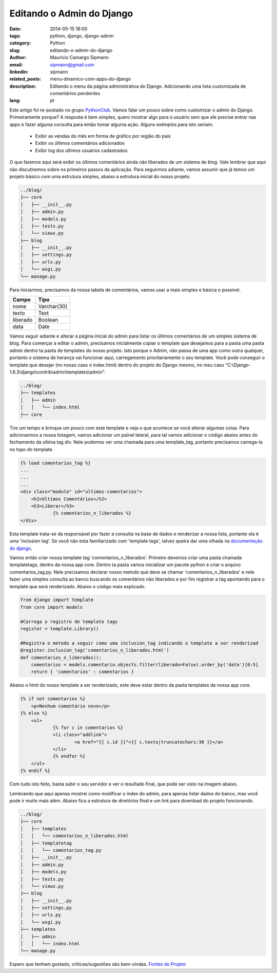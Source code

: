 Editando o Admin do Django
##############################

:date: 2014-05-15 18:00
:tags: python, django, django-admin
:category: Python
:slug: editando-o-admin-do-django
:author: Maurício Camargo Sipmann
:email:  sipmann@gmail.com
:linkedin: sipmann
:related_posts: menu-dinamico-com-apps-do-django
:description: Editando o menu da página administrativa do Django. Adicionando uma lista customizada de comentários pendentes
:lang: pt

Este artigo foi re-postado no grupo `PythonClub <http://pythonclub.com.br/editando-o-admin-do-django.html>`_. Vamos falar um pouco sobre como customizar o admin do Django. Primeiramente porque? A resposta é bem simples, quero mostrar algo para o usuário sem que ele precise entrar nas apps e fazer alguma consulta para então tomar alguma ação. Alguns exêmplos para isto seriam:

    - Exibir as vendas do mês em forma de gráfico por região do país
    - Exibir os últimos comentários adicionados
    - Exibir log dos ultimos usuários cadastrados

O que faremos aqui será exibir os últimos comentários ainda não liberados de um sistema de blog. Vale lembrar que aqui não discutiremos sobre os primeiros passos da aplicação. Para seguirmos adiante, vamos assumir que já temos um projeto básico com uma estrutura simples, abaixo a estrutura inicial do nosso projeto.

.. code-block:: bash

	../blog/
	├── core
	│   ├── __init__.py
	│   ├── admin.py
	│   ├── models.py
	│   ├── tests.py
	│   └── views.py
	├── blog
	│   ├── __init__.py
	│   ├── settings.py
	│   ├── urls.py
	│   └── wsgi.py
	└── manage.py


Para iniciarmos, precisamos da nossa tabela de comentários, vamos usar a mais simples e básica o possível.

+-------------+-------------+
|    Campo    |    Tipo     |
+=============+=============+
|  nome       | Varchar(30) |
+-------------+-------------+
|  texto      |    Text     |
+-------------+-------------+
|  liberado   |   Boolean   |
+-------------+-------------+
|    data     |    Date     |
+-------------+-------------+

Vamos seguir adiante e alterar a página inicial do admin para listar os últimos comentários de um simples sistema de blog. Para comerçar a editar o admin, precisamos inicialmente copiar o template que desejamos para a pasta uma pasta `admin` dentro ta pasta de templates do nosso projeto. Isto porque o Admin, não passa de uma app como outra qualquer, portanto o sistema de herança vai funcionar aqui, carregamento prioritariamente o seu template. Você pode conseguir o template que desejar (no nosso caso o index.html) dentro do projeto do Django mesmo, no meu caso "C:\\Django-1.6.3\\django\\contrib\\admin\\templates\\admin".

.. code-block:: bash

	../blog/
    	├── templates
    	│   ├── admin
    	│   │   └── index.html
    	├── core


Tire um tempo e brinque um pouco com este template e veja o que acontece se você alterar algumas coisa. Para adicionarmos a nossa listagem, vamos adicionar um painel lateral, para tal vamos adicionar o código abaixo antes do fechamento da ultima tag div. Nele podemos ver uma chamada para uma template_tag, portanto precisamos carrega-la no topo do template.

.. code-block:: html

    {% load comentarios_tag %}
    ...
    ...
    ...
    <div class="module" id="ultimos-comentarios">
        <h2>Ultimos Comentários</h2>
        <h3>Liberar</h3>
		{% comentarios_n_liberados %}
    </div>


Esta template trata-se da responsável por fazer a consulta na base de dados e renderizar a nossa lista, portanto ela é uma 'inclusion tag'. Se você não esta familiarizado com 'template tags', talvez queira dar uma olhada na `documentação do django <https://docs.djangoproject.com/en/dev/howto/custom-template-tags/>`_.

Vamos então criar nossa template tag 'comentarios_n_liberados'. Primeiro devemos criar uma pasta chamada templatetags, dentro da nossa app core. Dentro ta pasta vamos inicializar um pacote python e criar o arquivo comentarios_tag.py. Nele precisamos declarar nosso metodo que deve se chamar 'comentarios_n_liberados' e nele fazer uma simples consulta ao banco buscando os comentários não liberados e por fim registrar a tag apontando para o template que será renderizado. Abaixo o código mais explicado.

.. raw:: html

	<div class="livros">
		<div class="recomendacoes">Recomendações</div>
		<a rel="noopener nofollow" href="https://www.amazon.com.br/gp/product/8575225081/ref=as_li_ss_il?ie=UTF8&linkCode=li2&tag=sipmann-20&linkId=c17fa3ac84e734741a3761e874d7d286" target="_blank"><img border="0" src="//ws-na.amazon-adsystem.com/widgets/q?_encoding=UTF8&ASIN=8575225081&Format=_SL160_&ID=AsinImage&MarketPlace=BR&ServiceVersion=20070822&WS=1&tag=sipmann-20" ></a><img src="https://ir-br.amazon-adsystem.com/e/ir?t=sipmann-20&l=li2&o=33&a=8575225081" alt="Livro Pense em Python na Amazon" width="1" height="1" border="0" alt="" style="border:none !important; margin:0px !important;" />
		<a rel="noopener nofollow" href="https://www.amazon.com.br/gp/product/B074ZTLKHB/ref=as_li_ss_il?ie=UTF8&linkCode=li2&tag=sipmann-20&linkId=e2f37c07da2dc4111ae47854b205d01a" target="_blank"><img border="0" src="//ws-na.amazon-adsystem.com/widgets/q?_encoding=UTF8&ASIN=B074ZTLKHB&Format=_SL160_&ID=AsinImage&MarketPlace=BR&ServiceVersion=20070822&WS=1&tag=sipmann-20" ></a><img src="https://ir-br.amazon-adsystem.com/e/ir?t=sipmann-20&l=li2&o=33&a=B074ZTLKHB" alt="Livro Curso Intensivo de Python na Amazon" width="1" height="1" border="0" alt="" style="border:none !important; margin:0px !important;" />
	</div>

.. code-block:: python

    from django import template
    from core import models

    #Carrega o registro de template tags
    register = template.Library()

    #Registra o metodo a seguir como uma inclusion_tag indicando o template a ser renderizad
    @register.inclusion_tag('comentarios_n_liberados.html')
    def comentarios_n_liberados():
    	comentarios = models.comentario.objects.filter(liberado=False).order_by('data')[0:5]
    	return { 'comentarios' : comentarios }


Abaixo o html do nosso template a ser renderizado, este deve estar dentro da pasta templates da nossa app core.

.. code-block:: html

    {% if not comentarios %}
    	<p>Nenhum comentário novo</p>
    {% else %}
    	<ul>
    		{% for c in comentarios %}
    		<li class="addlink">
    			<a href="{{ c.id }}">{{ c.texto|truncatechars:30 }}</a>
    		</li>
    		{% endfor %}
    	</ul>
    {% endif %}
    
    
Com tudo isto feito, basta subir o seu servidor e ver o resultado final, que pode ser visto na imagem abaixo.

.. image:: images/admin_modificado.png
	:alt: Resultado final

Lembrando que aqui apenas mostrei como modificar o index do admin, para apenas listar dados do banco, mas você pode ir muito mais além. Abaixo fica a estrutura de diretórios final e um link para download do projeto funcionando.

.. code-block:: bash

	../blog/
	├── core
	│   ├── templates
    	│   │   └── comentarios_n_liberados.html
    	│   ├── templatetag
    	│   │   └── comentarios_tag.py
	│   ├── __init__.py
	│   ├── admin.py
	│   ├── models.py
	│   ├── tests.py
	│   └── views.py
	├── blog
	│   ├── __init__.py
	│   ├── settings.py
	│   ├── urls.py
	│   └── wsgi.py
	├── templates
    	│   ├── admin
    	│   │   └── index.html
	└── manage.py



Espero que tenham gostado, criticas/sugestões são bem-vindas. `Fontes do Projeto <https://github.com/sipmann/editando-django-admin>`_
